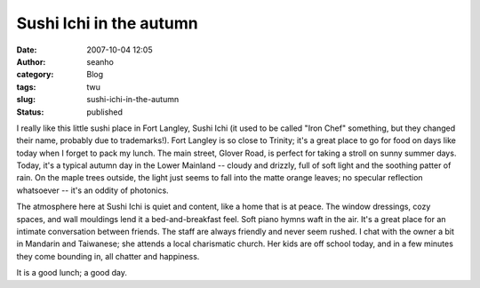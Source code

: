 Sushi Ichi in the autumn
########################
:date: 2007-10-04 12:05
:author: seanho
:category: Blog
:tags: twu
:slug: sushi-ichi-in-the-autumn
:status: published

I really like this little sushi place in Fort Langley, Sushi Ichi (it
used to be called "Iron Chef" something, but they changed their name,
probably due to trademarks!). Fort Langley is so close to Trinity; it's
a great place to go for food on days like today when I forget to pack my
lunch. The main street, Glover Road, is perfect for taking a stroll on
sunny summer days. Today, it's a typical autumn day in the Lower
Mainland -- cloudy and drizzly, full of soft light and the soothing
patter of rain. On the maple trees outside, the light just seems to fall
into the matte orange leaves; no specular reflection whatsoever -- it's
an oddity of photonics.

The atmosphere here at Sushi Ichi is quiet and content, like a home that
is at peace. The window dressings, cozy spaces, and wall mouldings lend
it a bed-and-breakfast feel. Soft piano hymns waft in the air. It's a
great place for an intimate conversation between friends. The staff are
always friendly and never seem rushed. I chat with the owner a bit in
Mandarin and Taiwanese; she attends a local charismatic church. Her kids
are off school today, and in a few minutes they come bounding in, all
chatter and happiness.

It is a good lunch; a good day.

